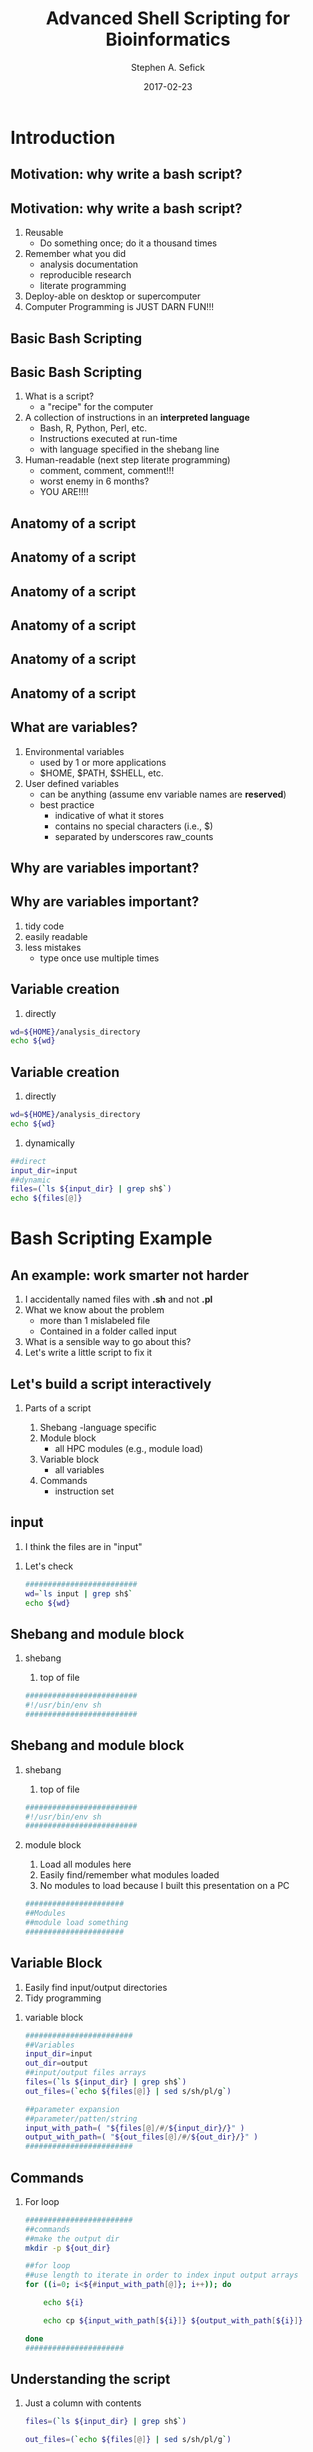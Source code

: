 #+TITLE: Advanced Shell Scripting for Bioinformatics
#+AUTHOR: Stephen A. Sefick
#+DATE: 2017-02-23
#+EMAIL: ssefick@auburn.edu
#+DESCRIPTION: 
#+KEYWORDS: 
#+LANGUAGE:  en
#+OPTIONS:   H:4 num:t toc:t \n:nil @:t ::t |:t ^:t -:t f:t *:t <:t
#+OPTIONS:   TeX:t LaTeX:t skip:nil d:nil todo:t pri:nil tags:not-in-toc ^:nil
#+INFOJS_OPT: view:nil toc:nil ltoc:t mouse:underline buttons:0 path:http://orgmode.org/org-info.js
#+EXPORT_SELECT_TAGS: export
#+EXPORT_EXCLUDE_TAGS: noexport
#+LINK_UP:   
#+LINK_HOME:
#+latex_header: \mode<beamer>{\usetheme{Madrid}}
#+BEAMER_THEME: Madrid
#+startup: beamer
#+LaTeX_CLASS: beamer
# #+LaTeX_CLASS_OPTIONS: [bigger]


# #######################################################################
# #WooHoo! Text highlighting of source blocks!!!
# #+LATEX_HEADER: \lstset{
# #+LATEX_HEADER:         keywordstyle=\color{blue},
# #+LATEX_HEADER:         commentstyle=\color{red},
# #+LATEX_HEADER:         stringstyle=\color{orange},
# #+LATEX_HEADER:         identifierstyle=\color{orange},
# #+LATEX_HEADER:         otherkeywords={ls, grep, wd},
# #+LATEX_HEADER:         otherkeywords={ls, grep, wd},
# #+LATEX_HEADER:         basicstyle=\ttfamily\small,
# #+LATEX_HEADER:         columns=fullflexible,
# #+LATEX_HEADER:         basewidth={0.5em,0.4em}
# #+LATEX_HEADER:         }
# #+LATEX_HEADER: \RequirePackage{fancyvrb}
# #+LATEX_HEADER: ##\DefineVerbatimEnvironment{verbatim}{Verbatim}{fontsize=\small,formatc##om = {\color[rgb]{0.5,0,0}}}
# #######################################################################

#+LATEX_HEADER: \lstset{
#+LATEX_HEADER:    language=sh,
#+LATEX_HEADER:    otherkeywords={=, +, [, ], (, ), \{, \}, *, $},
#+LATEX_HEADER: emph={addgroup,adduser,alias,ant,apropos,apt-get,aptitude,aspell,awk,basename,bash,bc,bg,break,builtin,bzip2,cal,case,cat,cd,cfdisk,chgrp,chkconfig,chmod,chown,chroot,cksum,clear,cmp,comm,command,continue,cp,cron,crontab,csplit,cut,date,dc,dd,ddrescue,declare,df,diff,diff3,    dig,dir,dircolors,dirname,dirs,dmesg,du,echo,egrep,eject,enable,env,    ethtool,eval,exec,exit,expand,expect,export,expr,false,fdformat,    fdisk,fg,fgrep,file,find,fmt,fold,for,format,free,fsck,ftp,function,    fuser,gawk,getopts,    git,    grep,groups,gzip,    gunzip,    ,hash,head,help,history,hostname,    id,if,ifconfig,ifdown,ifup,import,install,    java, java6, java_cur    join,kill,killall,    let,ln,local,locate,logname,logout,look,lpc,lpr,lprint,lprintd,    lprintq,lprm,ls,lsof,make,man,mkdir,mkfifo,mkisofs,mknod,mmv,more,    mount,mtools,mtr,mv,    mysql,    netstat,nice,nl,nohup,notify-send,    noweb,noweave,    nslookup,op,    open,passwd,paste,pathchk,ping,pkill,popd,pr,printcap,printenv,    printf,ps,pushd,pwd,quota,quotacheck,quotactl,ram,rcp,read,    readarray,readonly,reboot,remsync,rename,renice,return,rev,rm,rmdir,    rsync,scp,screen,sdiff,sed,select,seq,set,sftp,shift,shopt,shutdown,    sleep,slocate,sort,source,split,ssh,strace,su,sudo,sum,    svn, svn2git,    symlink,sync,    tail,tar,tee,test,time,times,top,touch,tr,traceroute,trap,true,    tsort,tty,type,ulimit,umask,umount,unalias,uname,unexpand,uniq,    units,    unrar,    unset,unshar,until,useradd,usermod,users,uudecode,uuencode,    vdir,vi,vmstat,watch,wc,Wget,whereis,which,while,who,whoami,write,    zcat},
#+LATEX_HEADER:    breaklines=true,
#+LATEX_HEADER:    keywordstyle=\color{blue},
#+LATEX_HEADER:    stringstyle=\color{red},
#+LATEX_HEADER:    emphstyle=\color{black}\bfseries,
#+LATEX_HEADER:    commentstyle=\color{gray}\slshape
#+LATEX_HEADER:  }

#    LATEX CLASS OPTIONS
# [bigger]
# [presentation]
# [handout] : print handouts, i.e. slides with overlays will be printed with
#   all overlays turned on (no animations).
# [notes=show] : show notes in the generated output (note pages follow the real page)
# [notes=only] : only render the nodes pages

# this setting affects whether the initial PSI picture correctly fills
# the title page, since it scales the title text. One can also use the
# notes=show or notes=only options to produce notes pages in the output.
# #+LaTeX_CLASS_OPTIONS: [t,10pt,notes=show]

#+LaTeX_CLASS_OPTIONS: [t,10pt]


#+BEAMER_FRAME_LEVEL: 2
#+COLUMNS: %40ITEM %10BEAMER_env(Env) %9BEAMER_envargs(Env Args) %4BEAMER_col(Col) %10BEAMER_extra(Extra)

# I want to define a style for hyperlinks
#+LATEX_HEADER: \hypersetup{colorlinks=true, linkcolor=blue}

# This line inserts a table of contents with the current section highlighted at
# the beginning of each section
#+latex_header: \AtBeginSection[]{\begin{frame}<beamer>\frametitle{Topic}\tableofcontents[currentsection]\end{frame}}

# export second level headings as beamer frames. All headlines below
# the org-beamer-frame-level (i.e. below H value in OPTIONS), are
# exported as blocks
#+OPTIONS: H:2


#+BEAMER_HEADER: \titlegraphic{\includegraphics[width=\textwidth,height=.3\textheight]{figures/GNU_DNA_TUX.png}}\vspace{0.25in}
#+LaTeX_HEADER: \lstset{basicstyle=\scriptsize\ttfamily}


* COMMENT Some remarks on options
  - [[info:org#Export%20settings][info:org#Export settings]]
  - The H:2 setting in the options line is important for setting the
    Beamer frame level. Headlines will become frames when their level
    is equal to =org-beamer-frame-level=.
  - ^:{} interpret abc_{subs} as subscript, but not abc_subs
  - num:t configures whether to use section numbers. If set to a number
    only headlines of this level or above will be numbered
  - ::t defines that lines starting with ":" will use fixed width font
  - |:t include tables in export
  - -:t Non-nil means interpret "\-", "--" and "---" for export.
  - f:t include footnotes
  - *:t Non-nil means interpret
    : *word*, /word/, _word_ and +word+.
  - <:t toggle inclusion of timestamps
  - timestamp:t include a document creation timestamp into the exported file
  - todo:t include exporting of todo keywords
  - d:nil do not export org heading drawers
  - tags:nil do not export headline tags


* Introduction
** Motivation: why write a bash script?
** Motivation: why write a bash script?
 #+ATTR_BEAMER: :overlay +-
1. Reusable 
   - Do something once; do it a thousand times \vspace{0.25in}
2. Remember what you did
   - analysis documentation 
   - reproducible research 
   - literate programming \vspace{0.25in}
3. Deploy-able on desktop or supercomputer \vspace{0.25in}
4. Computer Programming is JUST DARN FUN!!!

** Basic Bash Scripting
** Basic Bash Scripting
#+ATTR_BEAMER: :overlay +-
1. What is a script?
   - a "recipe" for the computer \vspace{0.25in}
2. A collection of instructions in an *interpreted language*
   - Bash, R, Python, Perl, etc. 
   - Instructions executed at run-time 
   - with language specified in the shebang line \vspace{0.25in}
3. Human-readable (next step literate programming)
   - comment, comment, comment!!!
   - worst enemy in 6 months?
   - YOU ARE!!!! \vspace{0.25in}  
** Anatomy of a script
** Anatomy of a script
   [[file:figures/1_anatomy_shell_script.png]]
** Anatomy of a script
   [[file:figures/2_anatomy_shell_script.png]]
** Anatomy of a script
   [[file:figures/3_anatomy_shell_script.png]]
** Anatomy of a script
   [[file:figures/4_anatomy_shell_script.png]]
** Anatomy of a script
   [[file:figures/5_anatomy_shell_script.png]]
** What are variables?
 #+ATTR_BEAMER: :overlay +-
1. Environmental variables
   - used by 1 or more applications
   - $HOME, $PATH, $SHELL, etc.
2. User defined variables
   - can be anything (assume env variable names are *reserved*)
   - best practice
     - indicative of what it stores
     - contains no special characters (i.e., $)
     - separated by underscores raw_counts
** Why are variables important?
** Why are variables important?
#+ATTR_BEAMER: :overlay +-
1. tidy code
2. easily readable
3. less mistakes
   - type once use multiple times

** Variable creation
1. directly
#+BEGIN_SRC sh :results output :exports both
wd=${HOME}/analysis_directory
echo ${wd}
#+END_SRC

** Variable creation
1. directly
#+BEGIN_SRC sh :results output :exports both
wd=${HOME}/analysis_directory
echo ${wd}
#+END_SRC

2. dynamically
#+BEGIN_SRC sh :results output :exports both
##direct
input_dir=input
##dynamic
files=(`ls ${input_dir} | grep sh$`)
echo ${files[@]}
#+END_SRC

* Bash Scripting Example
** An example: work smarter not harder
#+ATTR_BEAMER: :overlay +-
1) I accidentally named files with *.sh* and not *.pl*
2) What we know about the problem
   - more than 1 mislabeled file
   - Contained in a folder called input
3) What is a sensible way to go about this?  
4) Let's write a little script to fix it

** Let's build a script interactively
*** Parts of a script
#+ATTR_BEAMER: :overlay +-
1) Shebang
   -language specific
2) Module block
   - all HPC modules (e.g., module load)
3) Variable block
   - all variables
4) Commands
   - instruction set

** input
1) I think the files are in "input"
*** Let's check 
#+BEGIN_SRC sh :exports both
#########################
wd=`ls input | grep sh$`
echo ${wd}
#+END_SRC

** Shebang and module block
*** shebang
1) top of file
#+BEGIN_SRC sh :exports code
#########################
#!/usr/bin/env sh
#########################
#+END_SRC

** Shebang and module block
*** shebang
1) top of file
#+BEGIN_SRC sh :exports code
#########################
#!/usr/bin/env sh
#########################
#+END_SRC
*** module block
1) Load all modules here
2) Easily find/remember what modules loaded
3) No modules to load because I built this presentation on a PC
#+BEGIN_SRC sh :exports code
######################
##Modules
##module load something
######################
#+END_SRC

** Variable Block
1) Easily find input/output directories
2) Tidy programming
*** variable block
#+BEGIN_SRC sh :exports code
########################
##Variables
input_dir=input
out_dir=output
##input/output files arrays
files=(`ls ${input_dir} | grep sh$`)
out_files=(`echo ${files[@]} | sed s/sh/pl/g`)

##parameter expansion
##parameter/patten/string
input_with_path=( "${files[@]/#/${input_dir}/}" )
output_with_path=( "${out_files[@]/#/${out_dir}/}" )
########################
#+END_SRC

** Commands
*** For loop
#+BEGIN_SRC sh :exports code
########################
##commands
##make the output dir
mkdir -p ${out_dir}

##for loop
##use length to iterate in order to index input output arrays
for ((i=0; i<${#input_with_path[@]}; i++)); do

    echo ${i}

    echo cp ${input_with_path[${i}]} ${output_with_path[${i}]} 

done
######################
#+END_SRC

** Understanding the script
#+NAME: block_one 
#+BEGIN_SRC sh  :exports none
#########################
#!/usr/bin/env sh
#########################

######################
##Modules
##module load something
######################

########################
##Variables
input_dir=input
out_dir=output
##input/output files arrays
files=(`ls ${input_dir} | grep sh$`)
out_files=(`echo ${files[@]} | sed s/sh/pl/g`)

##parameter expansion
##parameter/patten/string
input_with_path=( "${files[@]/#/${input_dir}/}" )
output_with_path=( "${out_files[@]/#/${out_dir}/}" )

echo ${files[@]}
echo ${out_files[@]}
echo ${input_with_path[@]}
echo ${output_with_path[@]}
#+END_SRC

*** Just a column with contents
  :PROPERTIES:
  :BEAMER_col: 0.5
  :END:
#+BEGIN_SRC sh  :exports code
files=(`ls ${input_dir} | grep sh$`)
#+END_SRC

#+BEGIN_SRC sh  :exports results :var x=block_one
a=( ${x} )
echo ${a[0]}
echo ${a[1]}
echo ${a[2]}
#+END_SRC

#+BEGIN_SRC sh  :exports code
out_files=(`echo ${files[@]} | sed s/sh/pl/g`)
#+END_SRC

#+BEGIN_SRC sh  :exports results :var x=block_one
a=( ${x} )
echo ${a[3]}
echo ${a[4]}
echo ${a[5]}
#+END_SRC

*** Just a column with contents
  :PROPERTIES:
  :BEAMER_col: 0.5
  :END:

#+BEGIN_SRC sh  :exports code
input_with_path=( "${files[@]/#/${input_dir}/}" )
#+END_SRC

#+BEGIN_SRC sh  :exports results :var x=block_one
a=( ${x} )
echo ${a[6]}
echo ${a[7]}
echo ${a[8]}
#+END_SRC

#+BEGIN_SRC sh  :exports code
output_with_path=( "${out_files[@]/#/${out_dir}/}" )
#+END_SRC

#+BEGIN_SRC sh  :exports results :var x=block_one
a=( ${x} )
echo ${a[9]}
echo ${a[10]}
echo ${a[11]}
#+END_SRC

** Understanding the for loop

#+NAME: block_two 
#+BEGIN_SRC sh  :exports none
#########################
#!/usr/bin/env sh
#########################

######################
##Modules
##module load something
######################

########################
##Variables
input_dir=input
out_dir=output
##input/output files arrays
files=(`ls ${input_dir} | grep sh$`)
out_files=(`echo ${files[@]} | sed s/sh/pl/g`)

##parameter expansion
##parameter/patten/string
input_with_path=( "${files[@]/#/${input_dir}/}" )
output_with_path=( "${out_files[@]/#/${out_dir}/}" )
########################

########################
##commands
##make the output dir
mkdir -p ${out_dir}

##for loop
##use length to iterate in order to index input output arrays
for ((i=0; i<${#input_with_path[@]}; i++)); do

    echo ${i}

    echo cp ${input_with_path[${i}]} ${output_with_path[${i}]} 

done
######################
#+END_SRC

#+BEGIN_SRC sh  :exports code
for ((i=0; i<${#input_with_path[@]}; i++)); do

    ${i}

    cp ${input_with_path[${i}]} ${output_with_path[${i}]} 

done
#+END_SRC

#+BEGIN_SRC sh  :exports code
echo ${i}
#+END_SRC

#+BEGIN_SRC sh  :exports results :var x=block_two
a=( ${x} )
echo ${a[0]}
echo ${a[4]}
echo ${a[8]}
#+END_SRC

#+BEGIN_SRC sh  :exports code
cp ${input_with_path[${i}]} ${output_with_path[${i}]} 
#+END_SRC

#+BEGIN_SRC sh  :exports results :var x=block_two
a=( ${x} )
echo ${a[1]} ${a[2]} ${a[3]}
echo ${a[5]} ${a[6]} ${a[7]}
echo ${a[9]} ${a[10]} ${a[11]}
#+END_SRC

* Exercise
** History to script
#+ATTR_BEAMER: :overlay +-
1. blast history to script from last class
2. Use some information from today
3. Why in the world would we want to redo an analysis?
   - reproducible research artifact
4. ~20 min
   - HW5
* Reproducible Research
** Gold standard: literate programming
\textbf{\Large "Let us change our traditional attitude to the construction of programs: Instead of imagining that our main task is to instruct a computer what to do, let us concentrate rather on explaining to human beings what we want a computer to do."} -Knuth
** Some Tools
 [[file:figures/out.png]]
** 10 suggestions from the paper
1. For every result, keep track of how it was produced 
2. Avoid manual data manipulation steps 
3. Archive the exact versions of all external programs used
4. Version control all custom scripts
5. Record all intermediate results, when possible in standardized formats
6. For analyses that include randomness, note underlying random seeds
7. Always store raw data behind plots
8. Generate hierarchical analysis output, allowing layers of increasing detail to be inspected
9. Connect textual statements to underlying results
10. Provide public access to scripts, runs, and results

